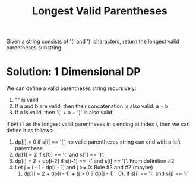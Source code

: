 #+title: Longest Valid Parentheses

Given a string consists of '(' and ')' characters, return the longest valid parentheses substring.

* Solution: 1 Dimensional DP

  We can define a valid parentheses string recursively:
  1. "" is valid
  2. If a and b are valid, then their concatenation is also valid: a + b
  3. If a is valid, then '(' + a + ')' is also valid.
  
  If =DP[i]= as the longest valid parentheses in =s= ending at index i, then we can define it as follows:
  1. dp[i] = 0 if s[i] == '(', no valid parentheses string can end with a left parenthese.
  2. dp[1] = 2 if s[0] == '(' and s[1] == ')'.
  3. dp[i] = 2 + dp[i-2] if s[i-1] == '(' and s[i] == ')'. From definition #2
  4. Let j = i - 1 - dp[i - 1] and j >= 0: Rule #3 and #2 (maybe)
     1. dp[i] = 2 + dp[i - 1] + (j > 0 ? dp[j - 1] : 0), if s[i] == ')' and s[j] == '('
 
 
